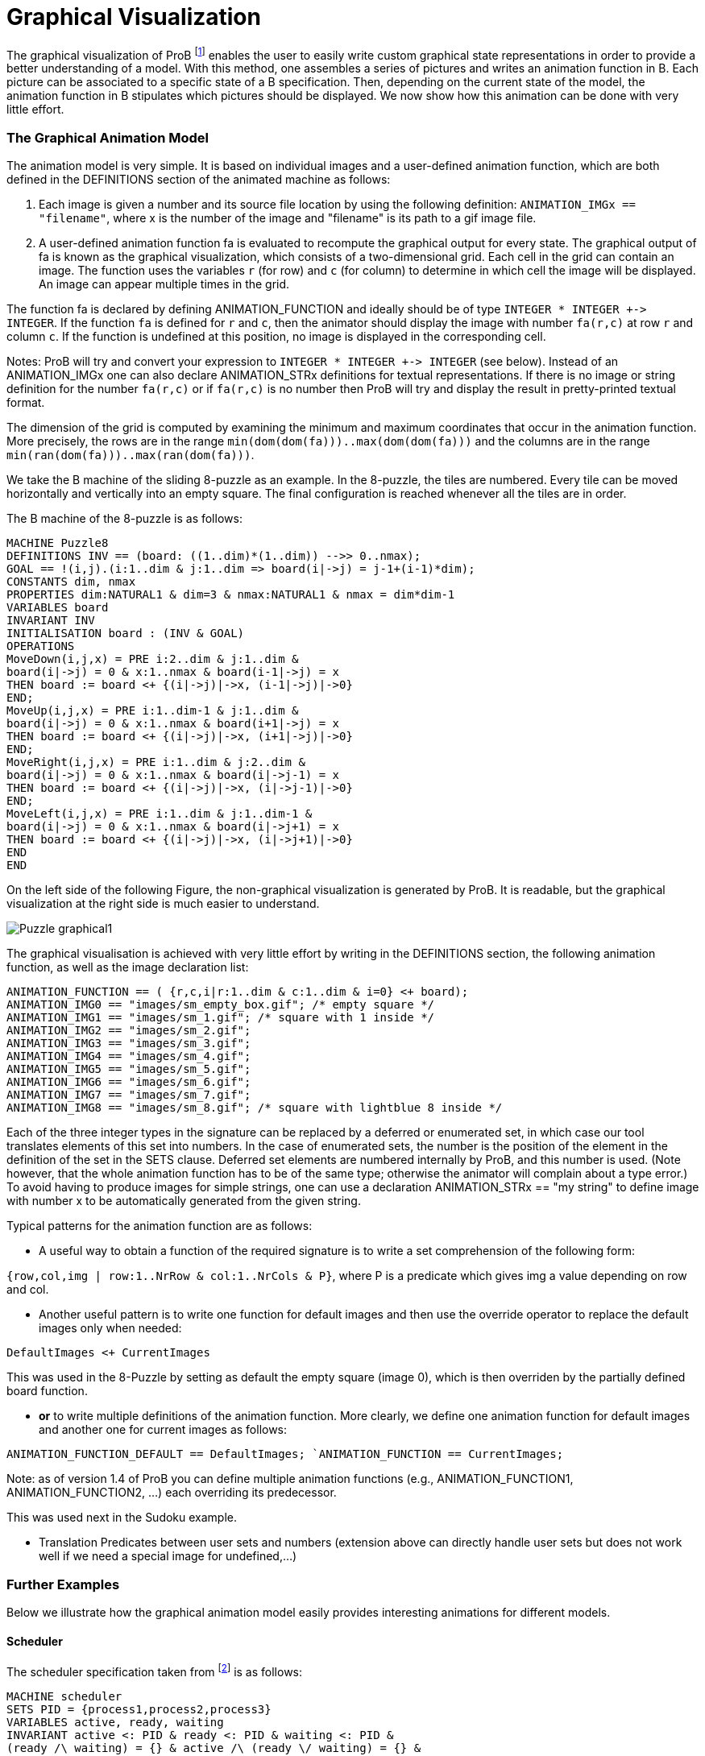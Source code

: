 :wikifix: 2
ifndef::imagesdir[:imagesdir: ../../asciidoc/images/]
[[graphical-visualization]]
= Graphical Visualization

:category: User_Manual
The graphical
visualization of ProB footnote:[M. Leuschel, M. Samia, J. Bendisposto
and L. Luo: Easy Graphical Animation and Formula Viewing for Teaching B.
In C. Attiogbé and H. Habrias, editors, Proceedings: The B Method: from
Research to Teaching, pages 17-32, Nantes, France. APCB, 2008.] enables
the user to easily write custom graphical state representations in order
to provide a better understanding of a model. With this method, one
assembles a series of pictures and writes an animation function in B.
Each picture can be associated to a specific state of a B specification.
Then, depending on the current state of the model, the animation
function in B stipulates which pictures should be displayed. We now show
how this animation can be done with very little effort.

[[the-graphical-animation-model]]
The Graphical Animation Model
~~~~~~~~~~~~~~~~~~~~~~~~~~~~~

The animation model is very simple. It is based on individual images and
a user-defined animation function, which are both defined in the
DEFINITIONS section of the animated machine as follows:

. Each image is given a number and its source file location by using
the following definition: `ANIMATION_IMGx == "filename"`, where x is the
number of the image and "filename" is its path to a gif image file.

. A user-defined animation function fa is evaluated to recompute the
graphical output for every state. The graphical output of fa is known as
the graphical visualization, which consists of a two-dimensional grid.
Each cell in the grid can contain an image. The function uses the
variables `r` (for row) and `c` (for column) to determine in which cell the
image will be displayed. An image can appear multiple times in the grid.

The function fa is declared by defining ANIMATION_FUNCTION and ideally
should be of type `INTEGER * INTEGER +\-> INTEGER`. If the function `fa` is
defined for `r` and `c`, then the animator should display the image with
number `fa(r,c)` at row `r` and column `c`. If the function is undefined at
this position, no image is displayed in the corresponding cell.

Notes: ProB will try and convert your expression to `INTEGER * INTEGER
+\-> INTEGER` (see below). Instead of an ANIMATION_IMGx one can also
declare ANIMATION_STRx definitions for textual representations. If there
is no image or string definition for the number `fa(r,c)` or if `fa(r,c)` is
no number then ProB will try and display the result in pretty-printed
textual format.

The dimension of the grid is computed by examining the minimum and
maximum coordinates that occur in the animation function. More
precisely, the rows are in the range
`min(dom(dom(fa)))..max(dom(dom(fa)))` and the columns
are in the range `min(ran(dom(fa)))..max(ran(dom(fa)))`.

We take the B machine of the sliding 8-puzzle as an example. In the
8-puzzle, the tiles are numbered. Every tile can be moved horizontally
and vertically into an empty square. The final configuration is reached
whenever all the tiles are in order.

The B machine of the 8-puzzle is as follows:

----
MACHINE Puzzle8
DEFINITIONS INV == (board: ((1..dim)*(1..dim)) -->> 0..nmax);
GOAL == !(i,j).(i:1..dim & j:1..dim => board(i|->j) = j-1+(i-1)*dim);
CONSTANTS dim, nmax
PROPERTIES dim:NATURAL1 & dim=3 & nmax:NATURAL1 & nmax = dim*dim-1
VARIABLES board
INVARIANT INV
INITIALISATION board : (INV & GOAL)
OPERATIONS
MoveDown(i,j,x) = PRE i:2..dim & j:1..dim &
board(i|->j) = 0 & x:1..nmax & board(i-1|->j) = x
THEN board := board <+ {(i|->j)|->x, (i-1|->j)|->0}
END;
MoveUp(i,j,x) = PRE i:1..dim-1 & j:1..dim &
board(i|->j) = 0 & x:1..nmax & board(i+1|->j) = x
THEN board := board <+ {(i|->j)|->x, (i+1|->j)|->0}
END;
MoveRight(i,j,x) = PRE i:1..dim & j:2..dim &
board(i|->j) = 0 & x:1..nmax & board(i|->j-1) = x
THEN board := board <+ {(i|->j)|->x, (i|->j-1)|->0}
END;
MoveLeft(i,j,x) = PRE i:1..dim & j:1..dim-1 &
board(i|->j) = 0 & x:1..nmax & board(i|->j+1) = x
THEN board := board <+ {(i|->j)|->x, (i|->j+1)|->0}
END
END
----

On the left side of the following Figure, the non-graphical
visualization is generated by ProB. It is readable, but the graphical
visualization at the right side is much easier to understand.

image::Puzzle_graphical1.png[]

The graphical visualisation is achieved with very little effort by
writing in the DEFINITIONS section, the following animation function, as
well as the image declaration list:

----
ANIMATION_FUNCTION == ( {r,c,i|r:1..dim & c:1..dim & i=0} <+ board);
ANIMATION_IMG0 == "images/sm_empty_box.gif"; /* empty square */
ANIMATION_IMG1 == "images/sm_1.gif"; /* square with 1 inside */
ANIMATION_IMG2 == "images/sm_2.gif";
ANIMATION_IMG3 == "images/sm_3.gif";
ANIMATION_IMG4 == "images/sm_4.gif";
ANIMATION_IMG5 == "images/sm_5.gif";
ANIMATION_IMG6 == "images/sm_6.gif";
ANIMATION_IMG7 == "images/sm_7.gif";
ANIMATION_IMG8 == "images/sm_8.gif"; /* square with lightblue 8 inside */
----

Each of the three integer types in the signature can be replaced by a
deferred or enumerated set, in which case our tool translates elements
of this set into numbers. In the case of enumerated sets, the number is
the position of the element in the definition of the set in the SETS
clause. Deferred set elements are numbered internally by ProB, and this
number is used. (Note however, that the whole animation function has to
be of the same type; otherwise the animator will complain about a type
error.) To avoid having to produce images for simple strings, one can
use a declaration ANIMATION_STRx == "my string" to define image with
number x to be automatically generated from the given string.

Typical patterns for the animation function are as follows:

* A useful way to obtain a function of the required signature is to
write a set comprehension of the following form:

`{row,col,img | row:1..NrRow & col:1..NrCols & P}`,
where P is a predicate which gives img a value depending on row and col.

* Another useful pattern is to write one function for default images and
then use the override operator to replace the default images only when
needed:

`DefaultImages <+ CurrentImages`

This was used in the 8-Puzzle by setting as default the empty square
(image 0), which is then overriden by the partially defined board
function.

* *or* to write multiple definitions of the animation function. More
clearly, we define one animation function for default images and another
one for current images as follows:

`ANIMATION_FUNCTION_DEFAULT == DefaultImages;
`ANIMATION_FUNCTION == CurrentImages;`

Note: as of version 1.4 of ProB you can define multiple animation
functions (e.g., ANIMATION_FUNCTION1, ANIMATION_FUNCTION2, ...) each
overriding its predecessor.

This was used next in the Sudoku example.

* Translation Predicates between user sets and numbers (extension above
can directly handle user sets but does not work well if we need a
special image for undefined,...)

[[further-examples]]
Further Examples
~~~~~~~~~~~~~~~~

Below we illustrate how the graphical animation model easily provides
interesting animations for different models.

[[scheduler]]
Scheduler
^^^^^^^^^

The scheduler specification taken from footnote:[B. Legeard, F. Peureux,
and M. Utting. Automated boundary testing from Z and B. Proceedings of
FME’02, LNCS 2391, pages 21–40. Springer-Verlag, 2002.] is as follows:

----
MACHINE scheduler
SETS PID = {process1,process2,process3}
VARIABLES active, ready, waiting
INVARIANT active <: PID & ready <: PID & waiting <: PID &
(ready /\ waiting) = {} & active /\ (ready \/ waiting) = {} &
card(active) <= 1 & ((active = {}) => (ready = {}))
INITIALISATION active := {} || ready := {} || waiting := {}
OPERATIONS
new(pp) =
SELECT pp : PID & pp /: active & pp /: (ready \/ waiting)
THEN waiting := (waiting \/ { pp })
END;
del(pp) =
SELECT pp : waiting
THEN waiting := waiting - { pp }
END;
ready(rr) =
SELECT rr : waiting
THEN waiting := (waiting - {rr}) ||
IF (active = {})
THEN active := {rr}
ELSE ready := ready \/ {rr}
END
END;
swap =
SELECT active /= {}
THEN waiting := (waiting \/ active) ||
IF (ready = {}) THEN active := {}
ELSE
ANY pp WHERE pp : ready
THEN active := {pp} || ready := ready - {pp}
END
END
END
END
----

The left side of the following Figure shows the non-graphical animation
of the machine scheduler, and the right side shows its graphical
animation obtained using ProB.

image::Scheduler_graphvis1.png[]

The graphical visualization is done by writing in the DEFINTIONS section
the following animation function. Here, we need to map PID elements to
image numbers.

----
IsPidNrci == p=process1 & i=1) or (p=process2 & i=2) or (p=process3 & i=3));
ANIMATION_FUNCTION ==
({1|->0|->5, 2|->0|->6, 3|->0|->7} \/ {r,c,img|r:1..3 & img=4 & c:1..3} <+
({r,c,i| r=1 & i:INTEGER & c=i & #p.(p:waiting & IsPidNrci)} \/
{r,c,i| r=2 & i:INTEGER & c=i & #p.(p:ready & IsPidNrci)} \/
{r,c,i| r=3 & i:INTEGER & c=i & #p.(p:active & IsPidNrci)} ));
ANIMATION_IMG1 == "images/1.gif";
ANIMATION_IMG2 == "images/2.gif";
ANIMATION_IMG3 == "images/3.gif";
ANIMATION_IMG4 == "images/empty_box.gif";
ANIMATION_IMG5 == "images/Waiting.gif";
ANIMATION_IMG6 == "images/Ready.gif";
ANIMATION_IMG7 == "images/Active.gif"
----

The previous animation function of scheduler can also be rewritten as
follows:

----
ANIMATION_FUNCTION_DEFAULT ==
( {1|->0|->5, 2|->0|->6, 3|->0|->7} \/ {r,c,img|r:1..3 & img=4 & c:1..3} );
ANIMATION_FUNCTION == ({r,c,i| r=1 & i:PID & c=i & i:waiting} \/
{r,c,i| r=2 & i:PID & c=i & i:ready} \/
{r,c,i| r=3 & i:PID & c=i & i:active}
);
----

[[sudoku]]
Sudoku
^^^^^^

Using ProB we can also solve Sudoku puzzles. The machine has the
variable Sudoku9 of type `1..fullsize-->(1..fullsize+->NRS)`, where NRS is
an enumerate set \{n1, n2, ...} of cardinality fullsize.

The animation function is as follows:

----
Nri == ((Sudoku9(r)(c)=n1 => i=1) & (Sudoku9(r)(c)=n2 => i=2) &
(Sudoku9(r)(c)=n3 => i=3) & (Sudoku9(r)(c)=n4 => i=4) &
(Sudoku9(r)(c)=n5 => i=5) & (Sudoku9(r)(c)=n6 => i=6) &
(Sudoku9(r)(c)=n7 => i=7) & (Sudoku9(r)(c)=n8 => i=8) &
(Sudoku9(r)(c)=n9 => i=9)
);
ANIMATION_FUNCTION == ({r,c,i|r:1..fullsize & c:1..fullsize & i=0} <+
{r,c,i|r:1..fullsize & c:1..fullsize &
c:dom(Sudoku9(r)) & i:1.. fullsize & Nri}
);
----

The following Figure shows the non-graphical visualization of a
particular puzzle (left), the graphical visualization of the puzzle
(middle), as well as the visualization of the solution found by ProB
after a couple of seconds (right).

image::Sudoku_graphvis1.png[]

Note that it would have been nice to be able to replace Nri inside the
animation function simply by `i = Sudoku9(r)(c)`. While our visualization
algorithm can automatically convert set elements to numbers, the problem
is that there is a type error in the override: the left-hand side is a
function of type `INTEGER*INTEGER+\->INTEGER`, while the right-hand side
now becomes a function of type `INTEGER*INTEGER+\->NRS`. One solution is to
write multiple definitions of the animation function. In addition to the
standard animation function, we can define a default background
animation function. The standard animation function will override the
default animation function, but the overriding is done within the
graphical animator and not within a B formula. In this way, one can now
rewrite the above animation as follows:

----
ANIMATION_FUNCTION_DEFAULT == ( {r,c,i|r:1..fullsize & c:1..fullsize & i=0} );
ANIMATION_FUNCTION == ({r,c,i|r:1..fullsize & c:1..fullsize &
c:dom(Sudoku9(r)) & i:1.. fullsize & i = Sudoku9(r)(c)}
)
----

[[references]]
References
----------
